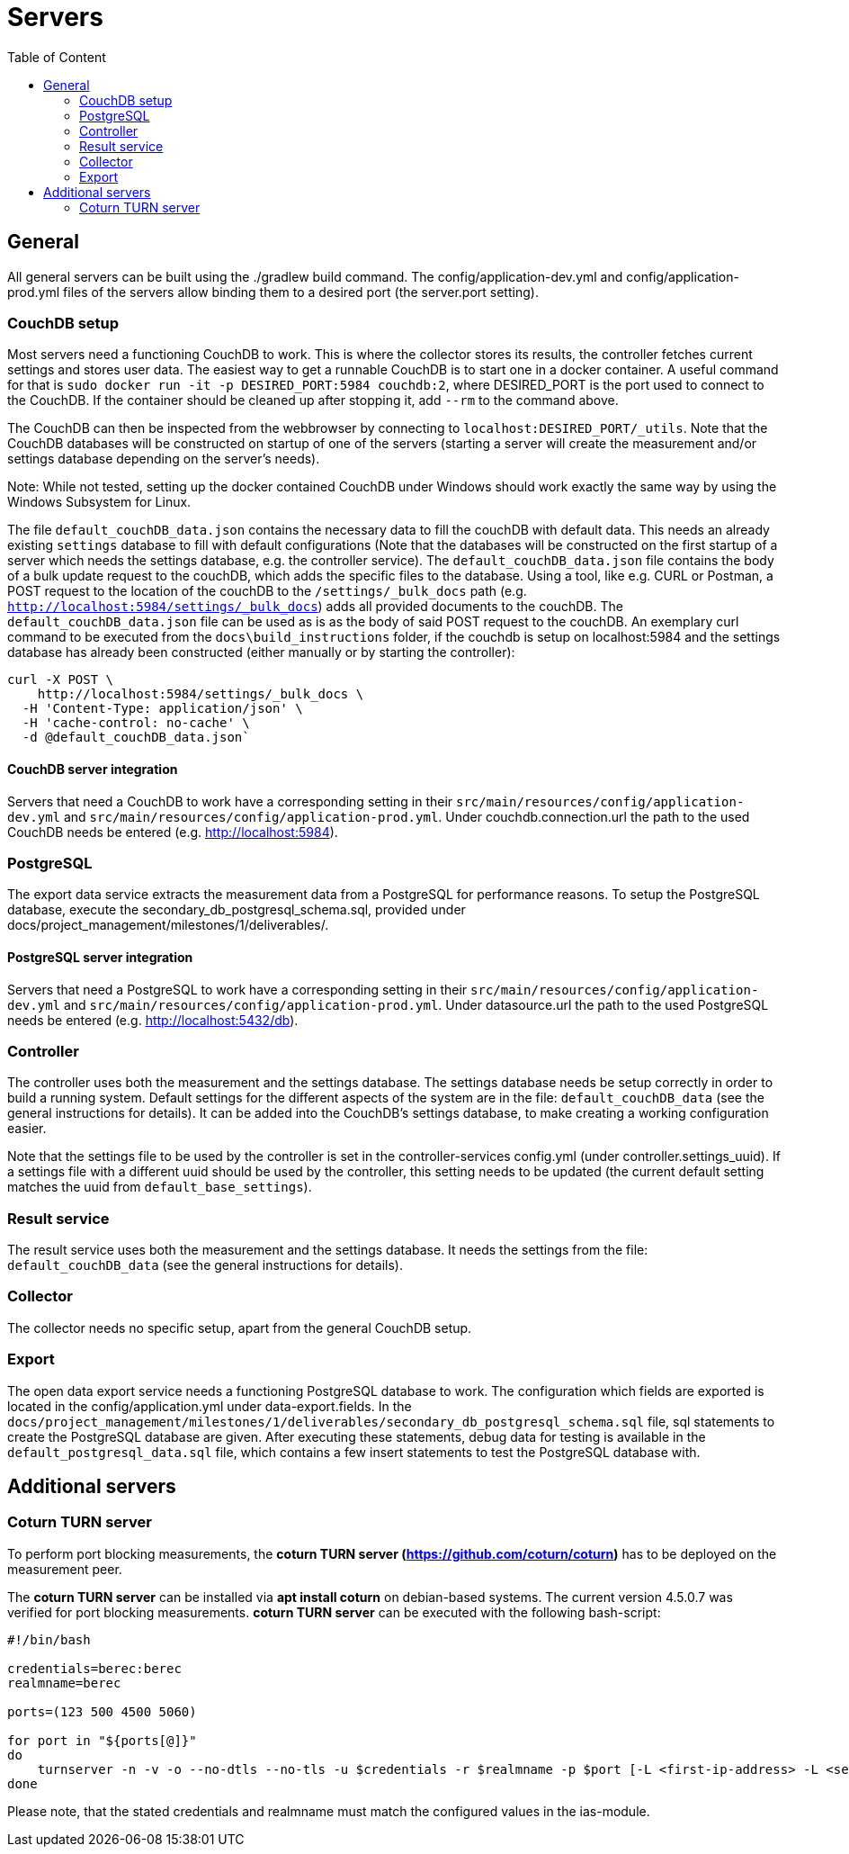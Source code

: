 = Servers
:toc: left
:toc-title: Table of Content

== General

All general servers can be built using the ./gradlew build command.
The config/application-dev.yml and config/application-prod.yml files of the servers allow binding them to a desired port (the server.port setting).

=== CouchDB setup

Most servers need a functioning CouchDB to work. This is where the collector stores its results, the controller fetches current settings and stores user data. The easiest way to get a runnable CouchDB is to start one in a docker container. A useful command for that is `sudo docker run -it -p DESIRED_PORT:5984 couchdb:2`, where DESIRED_PORT is the port used to connect to the CouchDB. If the container should be cleaned up after stopping it, add `--rm` to the command above.

The CouchDB can then be inspected from the webbrowser by connecting to `localhost:DESIRED_PORT/_utils`. Note that the CouchDB databases will be constructed on startup of one of the servers (starting a server will create the measurement and/or settings database depending on the server's needs).

Note: While not tested, setting up the docker contained CouchDB under Windows should work exactly the same way by using the Windows Subsystem for Linux.

The file `default_couchDB_data.json` contains the necessary data to fill the couchDB with default data. This needs an already existing `settings` database to fill with default configurations 
(Note that the databases will be constructed on the first startup of a server which needs the settings database, e.g. the controller service).
The `default_couchDB_data.json` file contains the body of a bulk update request to the couchDB, which adds the specific files to the database.
Using a tool, like e.g. CURL or Postman, a POST request to the location of the couchDB to the `/settings/_bulk_docs` path (e.g. `http://localhost:5984/settings/_bulk_docs`) 
adds all provided documents to the couchDB. 
The `default_couchDB_data.json` file can be used as is as the body of said POST request to the couchDB. 
An exemplary curl command to be executed from the `docs\build_instructions` folder, if the couchdb is setup on localhost:5984 and the settings database has already been constructed (either manually or by starting the controller): 

```
curl -X POST \
    http://localhost:5984/settings/_bulk_docs \
  -H 'Content-Type: application/json' \
  -H 'cache-control: no-cache' \
  -d @default_couchDB_data.json`
```

==== CouchDB server integration

Servers that need a CouchDB to work have a corresponding setting in their `src/main/resources/config/application-dev.yml` and `src/main/resources/config/application-prod.yml`.  Under couchdb.connection.url the path to the  used CouchDB needs be entered (e.g. http://localhost:5984).

=== PostgreSQL

The export data service extracts the measurement data from a PostgreSQL for performance reasons. To setup the PostgreSQL database, execute the secondary_db_postgresql_schema.sql, provided under docs/project_management/milestones/1/deliverables/.

==== PostgreSQL server integration

Servers that need a PostgreSQL to work have a corresponding setting in their `src/main/resources/config/application-dev.yml` and `src/main/resources/config/application-prod.yml`.  Under datasource.url the path to the  used PostgreSQL needs be entered (e.g. http://localhost:5432/db).

=== Controller

The controller uses both the measurement and the settings database. The settings database needs be setup correctly in order to build a running system. Default settings for the different aspects of the system are in the file: `default_couchDB_data` (see the general instructions for details). It can be added into the CouchDB's settings database, to make creating a working configuration easier.

Note that the settings file to be used by the controller is set in the controller-services config.yml (under controller.settings_uuid).  If a settings file with a different uuid should be used by the controller, this setting needs to be updated (the current default setting matches the uuid from `default_base_settings`).

=== Result service

The result service uses both the measurement and the settings database. It needs the settings from the file: `default_couchDB_data` (see the general instructions for details).

=== Collector

The collector needs no specific setup, apart from the general CouchDB setup.

=== Export

The open data export service needs a functioning PostgreSQL database to work. The configuration which fields are exported is located in the config/application.yml under data-export.fields. In the `docs/project_management/milestones/1/deliverables/secondary_db_postgresql_schema.sql` file, sql statements to create the PostgreSQL database are given. After executing these statements, debug data for testing is available in the `default_postgresql_data.sql` file, which contains a few insert statements to test the PostgreSQL database with.

== Additional servers

=== Coturn TURN server

To perform port blocking measurements, the *coturn TURN server (https://github.com/coturn/coturn)* has to be deployed on the measurement peer.

The *coturn TURN server* can be installed via *apt install coturn* on debian-based systems. The current version 4.5.0.7 was verified for port blocking measurements.
*coturn TURN server* can be executed with the following bash-script:

```
#!/bin/bash

credentials=berec:berec
realmname=berec

ports=(123 500 4500 5060)

for port in "${ports[@]}"
do
    turnserver -n -v -o --no-dtls --no-tls -u $credentials -r $realmname -p $port [-L <first-ip-address> -L <second-ip-address> ...]
done
```

Please note, that the stated credentials and realmname must match the configured values in the ias-module.
